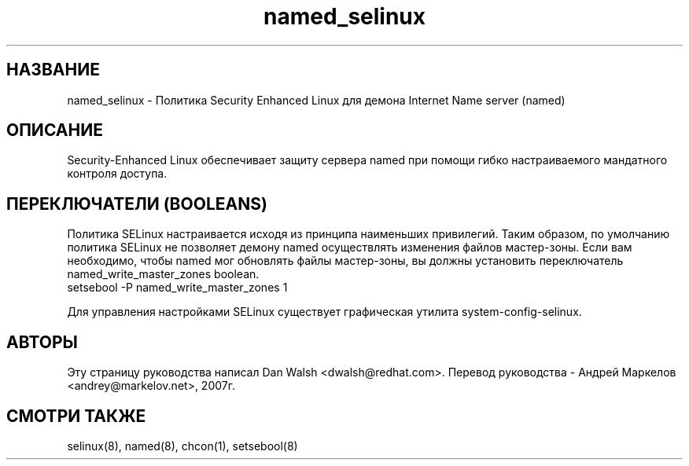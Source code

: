 .TH  "named_selinux"  "8"  "17 Янв 2005" "dwalsh@redhat.com" "named Selinux Policy documentation"
.de EX
.nf
.ft CW
..
.de EE
.ft R
.fi
..
.SH "НАЗВАНИЕ"
named_selinux \- Политика Security Enhanced Linux для демона Internet Name server (named)
.SH "ОПИСАНИЕ"

Security-Enhanced Linux обеспечивает защиту сервера named при помощи гибко настраиваемого мандатного контроля доступа.
.SH ПЕРЕКЛЮЧАТЕЛИ (BOOLEANS)
Политика SELinux настраивается исходя из принципа наименьших привилегий. Таким образом,
по умолчанию политика SELinux не позволяет демону named осуществлять изменения файлов мастер-зоны.
Если вам необходимо, чтобы named мог обновлять файлы мастер-зоны, вы должны установить переключатель named_write_master_zones boolean.
.EX
setsebool -P named_write_master_zones 1
.EE
.PP
Для управления настройками SELinux существует графическая утилита system-config-selinux.
.SH АВТОРЫ
Эту страницу руководства написал Dan Walsh <dwalsh@redhat.com>.
Перевод руководства - Андрей Маркелов <andrey@markelov.net>, 2007г.

.SH "СМОТРИ ТАКЖЕ"
selinux(8), named(8), chcon(1), setsebool(8)


